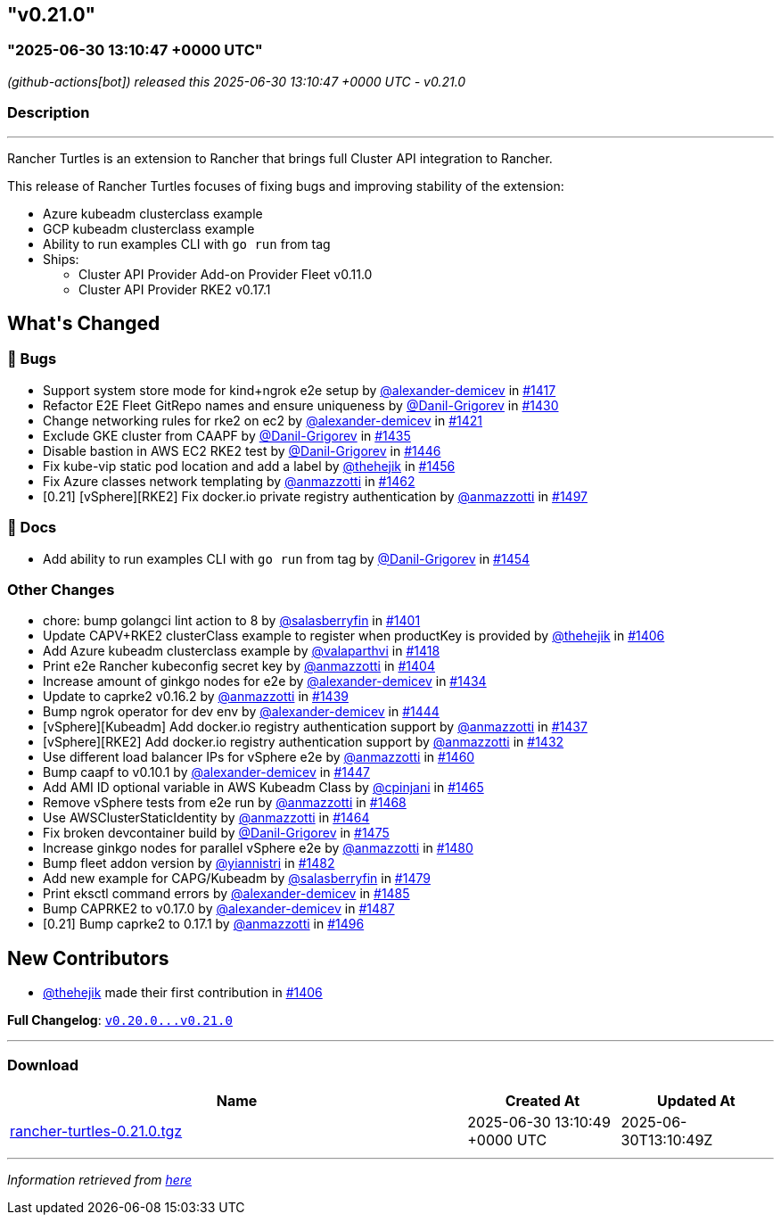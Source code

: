 == "v0.21.0"
:revdate: 2025-07-01
:page-revdate: {revdate}
=== "2025-06-30 13:10:47 +0000 UTC"

// Disclaimer: this file is generated, do not edit it manually.


__ (github-actions[bot]) released this 2025-06-30 13:10:47 +0000 UTC - v0.21.0__


=== Description

---

++++
<p>Rancher Turtles is an extension to Rancher that brings full Cluster API integration to Rancher.</p>
<p>This release of Rancher Turtles focuses of fixing bugs and improving stability of the extension:</p>
<ul>
<li>Azure kubeadm clusterclass example</li>
<li>GCP kubeadm clusterclass example</li>
<li>Ability to run examples CLI with <code>go run</code> from tag</li>
<li>Ships:
<ul>
<li>Cluster API Provider Add-on Provider Fleet v0.11.0</li>
<li>Cluster API Provider RKE2 v0.17.1</li>
</ul>
</li>
</ul>
<h2>What's Changed</h2>
<h3>🐛 Bugs</h3>
<ul>
<li>Support system store mode for kind+ngrok e2e setup by <a class="user-mention notranslate" data-hovercard-type="user" data-hovercard-url="/users/alexander-demicev/hovercard" data-octo-click="hovercard-link-click" data-octo-dimensions="link_type:self" href="https://github.com/alexander-demicev">@alexander-demicev</a> in <a class="issue-link js-issue-link" data-error-text="Failed to load title" data-id="3109597991" data-permission-text="Title is private" data-url="https://github.com/rancher/turtles/issues/1417" data-hovercard-type="pull_request" data-hovercard-url="/rancher/turtles/pull/1417/hovercard" href="https://github.com/rancher/turtles/pull/1417">#1417</a></li>
<li>Refactor E2E Fleet GitRepo names and ensure uniqueness by <a class="user-mention notranslate" data-hovercard-type="user" data-hovercard-url="/users/Danil-Grigorev/hovercard" data-octo-click="hovercard-link-click" data-octo-dimensions="link_type:self" href="https://github.com/Danil-Grigorev">@Danil-Grigorev</a> in <a class="issue-link js-issue-link" data-error-text="Failed to load title" data-id="3113068556" data-permission-text="Title is private" data-url="https://github.com/rancher/turtles/issues/1430" data-hovercard-type="pull_request" data-hovercard-url="/rancher/turtles/pull/1430/hovercard" href="https://github.com/rancher/turtles/pull/1430">#1430</a></li>
<li>Change networking rules for rke2 on ec2 by <a class="user-mention notranslate" data-hovercard-type="user" data-hovercard-url="/users/alexander-demicev/hovercard" data-octo-click="hovercard-link-click" data-octo-dimensions="link_type:self" href="https://github.com/alexander-demicev">@alexander-demicev</a> in <a class="issue-link js-issue-link" data-error-text="Failed to load title" data-id="3110963863" data-permission-text="Title is private" data-url="https://github.com/rancher/turtles/issues/1421" data-hovercard-type="pull_request" data-hovercard-url="/rancher/turtles/pull/1421/hovercard" href="https://github.com/rancher/turtles/pull/1421">#1421</a></li>
<li>Exclude GKE cluster from CAAPF by <a class="user-mention notranslate" data-hovercard-type="user" data-hovercard-url="/users/Danil-Grigorev/hovercard" data-octo-click="hovercard-link-click" data-octo-dimensions="link_type:self" href="https://github.com/Danil-Grigorev">@Danil-Grigorev</a> in <a class="issue-link js-issue-link" data-error-text="Failed to load title" data-id="3117011645" data-permission-text="Title is private" data-url="https://github.com/rancher/turtles/issues/1435" data-hovercard-type="pull_request" data-hovercard-url="/rancher/turtles/pull/1435/hovercard" href="https://github.com/rancher/turtles/pull/1435">#1435</a></li>
<li>Disable bastion in AWS EC2 RKE2 test by <a class="user-mention notranslate" data-hovercard-type="user" data-hovercard-url="/users/Danil-Grigorev/hovercard" data-octo-click="hovercard-link-click" data-octo-dimensions="link_type:self" href="https://github.com/Danil-Grigorev">@Danil-Grigorev</a> in <a class="issue-link js-issue-link" data-error-text="Failed to load title" data-id="3124582518" data-permission-text="Title is private" data-url="https://github.com/rancher/turtles/issues/1446" data-hovercard-type="pull_request" data-hovercard-url="/rancher/turtles/pull/1446/hovercard" href="https://github.com/rancher/turtles/pull/1446">#1446</a></li>
<li>Fix kube-vip static pod location and add a label by <a class="user-mention notranslate" data-hovercard-type="user" data-hovercard-url="/users/thehejik/hovercard" data-octo-click="hovercard-link-click" data-octo-dimensions="link_type:self" href="https://github.com/thehejik">@thehejik</a> in <a class="issue-link js-issue-link" data-error-text="Failed to load title" data-id="3130584718" data-permission-text="Title is private" data-url="https://github.com/rancher/turtles/issues/1456" data-hovercard-type="pull_request" data-hovercard-url="/rancher/turtles/pull/1456/hovercard" href="https://github.com/rancher/turtles/pull/1456">#1456</a></li>
<li>Fix Azure classes network templating by <a class="user-mention notranslate" data-hovercard-type="user" data-hovercard-url="/users/anmazzotti/hovercard" data-octo-click="hovercard-link-click" data-octo-dimensions="link_type:self" href="https://github.com/anmazzotti">@anmazzotti</a> in <a class="issue-link js-issue-link" data-error-text="Failed to load title" data-id="3136450951" data-permission-text="Title is private" data-url="https://github.com/rancher/turtles/issues/1462" data-hovercard-type="pull_request" data-hovercard-url="/rancher/turtles/pull/1462/hovercard" href="https://github.com/rancher/turtles/pull/1462">#1462</a></li>
<li>[0.21] [vSphere][RKE2] Fix docker.io private registry authentication by <a class="user-mention notranslate" data-hovercard-type="user" data-hovercard-url="/users/anmazzotti/hovercard" data-octo-click="hovercard-link-click" data-octo-dimensions="link_type:self" href="https://github.com/anmazzotti">@anmazzotti</a> in <a class="issue-link js-issue-link" data-error-text="Failed to load title" data-id="3187964313" data-permission-text="Title is private" data-url="https://github.com/rancher/turtles/issues/1497" data-hovercard-type="pull_request" data-hovercard-url="/rancher/turtles/pull/1497/hovercard" href="https://github.com/rancher/turtles/pull/1497">#1497</a></li>
</ul>
<h3>📖 Docs</h3>
<ul>
<li>Add ability to run examples CLI with <code>go run</code> from tag by <a class="user-mention notranslate" data-hovercard-type="user" data-hovercard-url="/users/Danil-Grigorev/hovercard" data-octo-click="hovercard-link-click" data-octo-dimensions="link_type:self" href="https://github.com/Danil-Grigorev">@Danil-Grigorev</a> in <a class="issue-link js-issue-link" data-error-text="Failed to load title" data-id="3130148147" data-permission-text="Title is private" data-url="https://github.com/rancher/turtles/issues/1454" data-hovercard-type="pull_request" data-hovercard-url="/rancher/turtles/pull/1454/hovercard" href="https://github.com/rancher/turtles/pull/1454">#1454</a></li>
</ul>
<h3>Other Changes</h3>
<ul>
<li>chore: bump golangci lint action to 8 by <a class="user-mention notranslate" data-hovercard-type="user" data-hovercard-url="/users/salasberryfin/hovercard" data-octo-click="hovercard-link-click" data-octo-dimensions="link_type:self" href="https://github.com/salasberryfin">@salasberryfin</a> in <a class="issue-link js-issue-link" data-error-text="Failed to load title" data-id="3096475103" data-permission-text="Title is private" data-url="https://github.com/rancher/turtles/issues/1401" data-hovercard-type="pull_request" data-hovercard-url="/rancher/turtles/pull/1401/hovercard" href="https://github.com/rancher/turtles/pull/1401">#1401</a></li>
<li>Update CAPV+RKE2 clusterClass example to register when productKey is provided by <a class="user-mention notranslate" data-hovercard-type="user" data-hovercard-url="/users/thehejik/hovercard" data-octo-click="hovercard-link-click" data-octo-dimensions="link_type:self" href="https://github.com/thehejik">@thehejik</a> in <a class="issue-link js-issue-link" data-error-text="Failed to load title" data-id="3097705823" data-permission-text="Title is private" data-url="https://github.com/rancher/turtles/issues/1406" data-hovercard-type="pull_request" data-hovercard-url="/rancher/turtles/pull/1406/hovercard" href="https://github.com/rancher/turtles/pull/1406">#1406</a></li>
<li>Add Azure kubeadm clusterclass example by <a class="user-mention notranslate" data-hovercard-type="user" data-hovercard-url="/users/valaparthvi/hovercard" data-octo-click="hovercard-link-click" data-octo-dimensions="link_type:self" href="https://github.com/valaparthvi">@valaparthvi</a> in <a class="issue-link js-issue-link" data-error-text="Failed to load title" data-id="3109759289" data-permission-text="Title is private" data-url="https://github.com/rancher/turtles/issues/1418" data-hovercard-type="pull_request" data-hovercard-url="/rancher/turtles/pull/1418/hovercard" href="https://github.com/rancher/turtles/pull/1418">#1418</a></li>
<li>Print e2e Rancher kubeconfig secret key by <a class="user-mention notranslate" data-hovercard-type="user" data-hovercard-url="/users/anmazzotti/hovercard" data-octo-click="hovercard-link-click" data-octo-dimensions="link_type:self" href="https://github.com/anmazzotti">@anmazzotti</a> in <a class="issue-link js-issue-link" data-error-text="Failed to load title" data-id="3097357485" data-permission-text="Title is private" data-url="https://github.com/rancher/turtles/issues/1404" data-hovercard-type="pull_request" data-hovercard-url="/rancher/turtles/pull/1404/hovercard" href="https://github.com/rancher/turtles/pull/1404">#1404</a></li>
<li>Increase amount of ginkgo nodes for e2e by <a class="user-mention notranslate" data-hovercard-type="user" data-hovercard-url="/users/alexander-demicev/hovercard" data-octo-click="hovercard-link-click" data-octo-dimensions="link_type:self" href="https://github.com/alexander-demicev">@alexander-demicev</a> in <a class="issue-link js-issue-link" data-error-text="Failed to load title" data-id="3116965790" data-permission-text="Title is private" data-url="https://github.com/rancher/turtles/issues/1434" data-hovercard-type="pull_request" data-hovercard-url="/rancher/turtles/pull/1434/hovercard" href="https://github.com/rancher/turtles/pull/1434">#1434</a></li>
<li>Update to caprke2 v0.16.2 by <a class="user-mention notranslate" data-hovercard-type="user" data-hovercard-url="/users/anmazzotti/hovercard" data-octo-click="hovercard-link-click" data-octo-dimensions="link_type:self" href="https://github.com/anmazzotti">@anmazzotti</a> in <a class="issue-link js-issue-link" data-error-text="Failed to load title" data-id="3120326270" data-permission-text="Title is private" data-url="https://github.com/rancher/turtles/issues/1439" data-hovercard-type="pull_request" data-hovercard-url="/rancher/turtles/pull/1439/hovercard" href="https://github.com/rancher/turtles/pull/1439">#1439</a></li>
<li>Bump ngrok operator for dev env by <a class="user-mention notranslate" data-hovercard-type="user" data-hovercard-url="/users/alexander-demicev/hovercard" data-octo-click="hovercard-link-click" data-octo-dimensions="link_type:self" href="https://github.com/alexander-demicev">@alexander-demicev</a> in <a class="issue-link js-issue-link" data-error-text="Failed to load title" data-id="3124124908" data-permission-text="Title is private" data-url="https://github.com/rancher/turtles/issues/1444" data-hovercard-type="pull_request" data-hovercard-url="/rancher/turtles/pull/1444/hovercard" href="https://github.com/rancher/turtles/pull/1444">#1444</a></li>
<li>[vSphere][Kubeadm] Add docker.io registry authentication support by <a class="user-mention notranslate" data-hovercard-type="user" data-hovercard-url="/users/anmazzotti/hovercard" data-octo-click="hovercard-link-click" data-octo-dimensions="link_type:self" href="https://github.com/anmazzotti">@anmazzotti</a> in <a class="issue-link js-issue-link" data-error-text="Failed to load title" data-id="3117201090" data-permission-text="Title is private" data-url="https://github.com/rancher/turtles/issues/1437" data-hovercard-type="pull_request" data-hovercard-url="/rancher/turtles/pull/1437/hovercard" href="https://github.com/rancher/turtles/pull/1437">#1437</a></li>
<li>[vSphere][RKE2] Add docker.io registry authentication support by <a class="user-mention notranslate" data-hovercard-type="user" data-hovercard-url="/users/anmazzotti/hovercard" data-octo-click="hovercard-link-click" data-octo-dimensions="link_type:self" href="https://github.com/anmazzotti">@anmazzotti</a> in <a class="issue-link js-issue-link" data-error-text="Failed to load title" data-id="3114329036" data-permission-text="Title is private" data-url="https://github.com/rancher/turtles/issues/1432" data-hovercard-type="pull_request" data-hovercard-url="/rancher/turtles/pull/1432/hovercard" href="https://github.com/rancher/turtles/pull/1432">#1432</a></li>
<li>Use different load balancer IPs for vSphere e2e by <a class="user-mention notranslate" data-hovercard-type="user" data-hovercard-url="/users/anmazzotti/hovercard" data-octo-click="hovercard-link-click" data-octo-dimensions="link_type:self" href="https://github.com/anmazzotti">@anmazzotti</a> in <a class="issue-link js-issue-link" data-error-text="Failed to load title" data-id="3133443880" data-permission-text="Title is private" data-url="https://github.com/rancher/turtles/issues/1460" data-hovercard-type="pull_request" data-hovercard-url="/rancher/turtles/pull/1460/hovercard" href="https://github.com/rancher/turtles/pull/1460">#1460</a></li>
<li>Bump caapf to v0.10.1 by <a class="user-mention notranslate" data-hovercard-type="user" data-hovercard-url="/users/alexander-demicev/hovercard" data-octo-click="hovercard-link-click" data-octo-dimensions="link_type:self" href="https://github.com/alexander-demicev">@alexander-demicev</a> in <a class="issue-link js-issue-link" data-error-text="Failed to load title" data-id="3125069199" data-permission-text="Title is private" data-url="https://github.com/rancher/turtles/issues/1447" data-hovercard-type="pull_request" data-hovercard-url="/rancher/turtles/pull/1447/hovercard" href="https://github.com/rancher/turtles/pull/1447">#1447</a></li>
<li>Add AMI ID optional variable in AWS Kubeadm Class by <a class="user-mention notranslate" data-hovercard-type="user" data-hovercard-url="/users/cpinjani/hovercard" data-octo-click="hovercard-link-click" data-octo-dimensions="link_type:self" href="https://github.com/cpinjani">@cpinjani</a> in <a class="issue-link js-issue-link" data-error-text="Failed to load title" data-id="3140468296" data-permission-text="Title is private" data-url="https://github.com/rancher/turtles/issues/1465" data-hovercard-type="pull_request" data-hovercard-url="/rancher/turtles/pull/1465/hovercard" href="https://github.com/rancher/turtles/pull/1465">#1465</a></li>
<li>Remove vSphere tests from e2e run by <a class="user-mention notranslate" data-hovercard-type="user" data-hovercard-url="/users/anmazzotti/hovercard" data-octo-click="hovercard-link-click" data-octo-dimensions="link_type:self" href="https://github.com/anmazzotti">@anmazzotti</a> in <a class="issue-link js-issue-link" data-error-text="Failed to load title" data-id="3143330884" data-permission-text="Title is private" data-url="https://github.com/rancher/turtles/issues/1468" data-hovercard-type="pull_request" data-hovercard-url="/rancher/turtles/pull/1468/hovercard" href="https://github.com/rancher/turtles/pull/1468">#1468</a></li>
<li>Use AWSClusterStaticIdentity by <a class="user-mention notranslate" data-hovercard-type="user" data-hovercard-url="/users/anmazzotti/hovercard" data-octo-click="hovercard-link-click" data-octo-dimensions="link_type:self" href="https://github.com/anmazzotti">@anmazzotti</a> in <a class="issue-link js-issue-link" data-error-text="Failed to load title" data-id="3140106930" data-permission-text="Title is private" data-url="https://github.com/rancher/turtles/issues/1464" data-hovercard-type="pull_request" data-hovercard-url="/rancher/turtles/pull/1464/hovercard" href="https://github.com/rancher/turtles/pull/1464">#1464</a></li>
<li>Fix broken devcontainer build by <a class="user-mention notranslate" data-hovercard-type="user" data-hovercard-url="/users/Danil-Grigorev/hovercard" data-octo-click="hovercard-link-click" data-octo-dimensions="link_type:self" href="https://github.com/Danil-Grigorev">@Danil-Grigorev</a> in <a class="issue-link js-issue-link" data-error-text="Failed to load title" data-id="3149536142" data-permission-text="Title is private" data-url="https://github.com/rancher/turtles/issues/1475" data-hovercard-type="pull_request" data-hovercard-url="/rancher/turtles/pull/1475/hovercard" href="https://github.com/rancher/turtles/pull/1475">#1475</a></li>
<li>Increase ginkgo nodes for parallel vSphere e2e by <a class="user-mention notranslate" data-hovercard-type="user" data-hovercard-url="/users/anmazzotti/hovercard" data-octo-click="hovercard-link-click" data-octo-dimensions="link_type:self" href="https://github.com/anmazzotti">@anmazzotti</a> in <a class="issue-link js-issue-link" data-error-text="Failed to load title" data-id="3159395380" data-permission-text="Title is private" data-url="https://github.com/rancher/turtles/issues/1480" data-hovercard-type="pull_request" data-hovercard-url="/rancher/turtles/pull/1480/hovercard" href="https://github.com/rancher/turtles/pull/1480">#1480</a></li>
<li>Bump fleet addon version by <a class="user-mention notranslate" data-hovercard-type="user" data-hovercard-url="/users/yiannistri/hovercard" data-octo-click="hovercard-link-click" data-octo-dimensions="link_type:self" href="https://github.com/yiannistri">@yiannistri</a> in <a class="issue-link js-issue-link" data-error-text="Failed to load title" data-id="3167549102" data-permission-text="Title is private" data-url="https://github.com/rancher/turtles/issues/1482" data-hovercard-type="pull_request" data-hovercard-url="/rancher/turtles/pull/1482/hovercard" href="https://github.com/rancher/turtles/pull/1482">#1482</a></li>
<li>Add new example for CAPG/Kubeadm by <a class="user-mention notranslate" data-hovercard-type="user" data-hovercard-url="/users/salasberryfin/hovercard" data-octo-click="hovercard-link-click" data-octo-dimensions="link_type:self" href="https://github.com/salasberryfin">@salasberryfin</a> in <a class="issue-link js-issue-link" data-error-text="Failed to load title" data-id="3159373440" data-permission-text="Title is private" data-url="https://github.com/rancher/turtles/issues/1479" data-hovercard-type="pull_request" data-hovercard-url="/rancher/turtles/pull/1479/hovercard" href="https://github.com/rancher/turtles/pull/1479">#1479</a></li>
<li>Print eksctl command errors by <a class="user-mention notranslate" data-hovercard-type="user" data-hovercard-url="/users/alexander-demicev/hovercard" data-octo-click="hovercard-link-click" data-octo-dimensions="link_type:self" href="https://github.com/alexander-demicev">@alexander-demicev</a> in <a class="issue-link js-issue-link" data-error-text="Failed to load title" data-id="3171023886" data-permission-text="Title is private" data-url="https://github.com/rancher/turtles/issues/1485" data-hovercard-type="pull_request" data-hovercard-url="/rancher/turtles/pull/1485/hovercard" href="https://github.com/rancher/turtles/pull/1485">#1485</a></li>
<li>Bump CAPRKE2 to v0.17.0 by <a class="user-mention notranslate" data-hovercard-type="user" data-hovercard-url="/users/alexander-demicev/hovercard" data-octo-click="hovercard-link-click" data-octo-dimensions="link_type:self" href="https://github.com/alexander-demicev">@alexander-demicev</a> in <a class="issue-link js-issue-link" data-error-text="Failed to load title" data-id="3174838524" data-permission-text="Title is private" data-url="https://github.com/rancher/turtles/issues/1487" data-hovercard-type="pull_request" data-hovercard-url="/rancher/turtles/pull/1487/hovercard" href="https://github.com/rancher/turtles/pull/1487">#1487</a></li>
<li>[0.21] Bump caprke2 to 0.17.1 by <a class="user-mention notranslate" data-hovercard-type="user" data-hovercard-url="/users/anmazzotti/hovercard" data-octo-click="hovercard-link-click" data-octo-dimensions="link_type:self" href="https://github.com/anmazzotti">@anmazzotti</a> in <a class="issue-link js-issue-link" data-error-text="Failed to load title" data-id="3187671195" data-permission-text="Title is private" data-url="https://github.com/rancher/turtles/issues/1496" data-hovercard-type="pull_request" data-hovercard-url="/rancher/turtles/pull/1496/hovercard" href="https://github.com/rancher/turtles/pull/1496">#1496</a></li>
</ul>
<h2>New Contributors</h2>
<ul>
<li><a class="user-mention notranslate" data-hovercard-type="user" data-hovercard-url="/users/thehejik/hovercard" data-octo-click="hovercard-link-click" data-octo-dimensions="link_type:self" href="https://github.com/thehejik">@thehejik</a> made their first contribution in <a class="issue-link js-issue-link" data-error-text="Failed to load title" data-id="3097705823" data-permission-text="Title is private" data-url="https://github.com/rancher/turtles/issues/1406" data-hovercard-type="pull_request" data-hovercard-url="/rancher/turtles/pull/1406/hovercard" href="https://github.com/rancher/turtles/pull/1406">#1406</a></li>
</ul>
<p><strong>Full Changelog</strong>: <a class="commit-link" href="https://github.com/rancher/turtles/compare/v0.20.0...v0.21.0"><tt>v0.20.0...v0.21.0</tt></a></p>
++++

---



=== Download

[cols="3,1,1" options="header" frame="all" grid="rows"]
|===
| Name | Created At | Updated At

| link:https://github.com/rancher/turtles/releases/download/v0.21.0/rancher-turtles-0.21.0.tgz[rancher-turtles-0.21.0.tgz] | 2025-06-30 13:10:49 +0000 UTC | 2025-06-30T13:10:49Z

|===


---

__Information retrieved from link:https://github.com/rancher/turtles/releases/tag/v0.21.0[here]__
